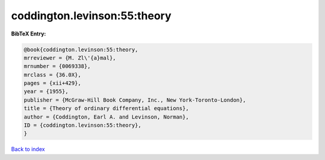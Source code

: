 coddington.levinson:55:theory
=============================

.. :cite:t:`coddington.levinson:55:theory`

.. bibliography:: ../../All.bib

**BibTeX Entry:**

.. code-block:: bibtex

   @book{coddington.levinson:55:theory,
   mrreviewer = {M. Zl\'{a}mal},
   mrnumber = {0069338},
   mrclass = {36.0X},
   pages = {xii+429},
   year = {1955},
   publisher = {McGraw-Hill Book Company, Inc., New York-Toronto-London},
   title = {Theory of ordinary differential equations},
   author = {Coddington, Earl A. and Levinson, Norman},
   ID = {coddington.levinson:55:theory},
   }

`Back to index <../index>`_
